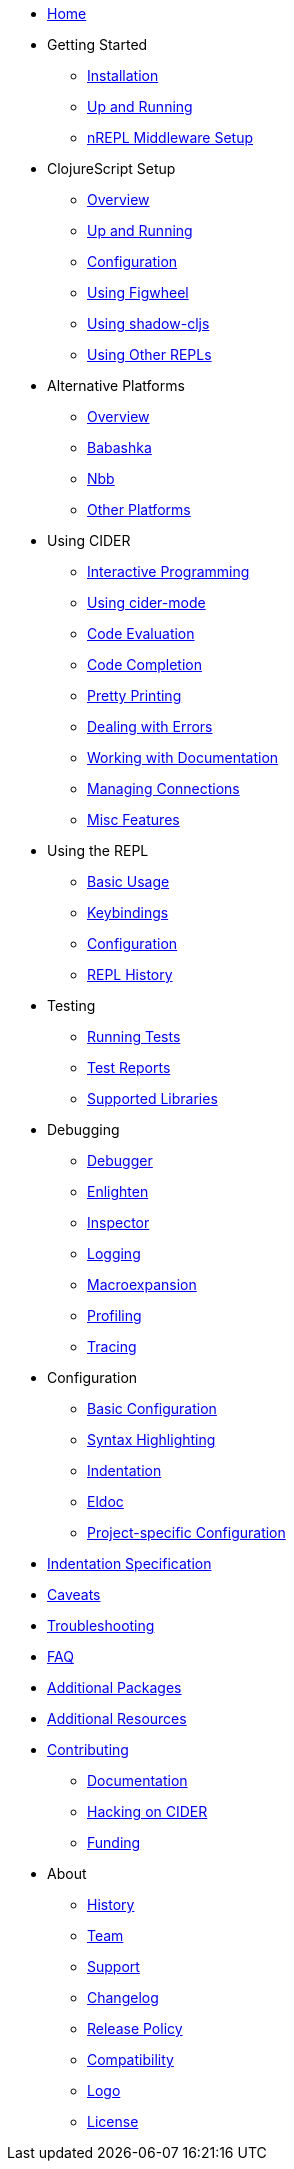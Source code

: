* xref:index.adoc[Home]
* Getting Started
** xref:basics/installation.adoc[Installation]
** xref:basics/up_and_running.adoc[Up and Running]
** xref:basics/middleware_setup.adoc[nREPL Middleware Setup]
* ClojureScript Setup
** xref:cljs/overview.adoc[Overview]
** xref:cljs/up_and_running.adoc[Up and Running]
** xref:cljs/configuration.adoc[Configuration]
** xref:cljs/figwheel.adoc[Using Figwheel]
** xref:cljs/shadow-cljs.adoc[Using shadow-cljs]
** xref:cljs/other_repls.adoc[Using Other REPLs]
* Alternative Platforms
** xref:platforms/overview.adoc[Overview]
** xref:platforms/babashka.adoc[Babashka]
** xref:platforms/nbb.adoc[Nbb]
** xref:platforms/other_platforms.adoc[Other Platforms]
* Using CIDER
** xref:usage/interactive_programming.adoc[Interactive Programming]
** xref:usage/cider_mode.adoc[Using cider-mode]
** xref:usage/code_evaluation.adoc[Code Evaluation]
** xref:usage/code_completion.adoc[Code Completion]
** xref:usage/pretty_printing.adoc[Pretty Printing]
** xref:usage/dealing_with_errors.adoc[Dealing with Errors]
** xref:usage/working_with_documentation.adoc[Working with Documentation]
** xref:usage/managing_connections.adoc[Managing Connections]
** xref:usage/misc_features.adoc[Misc Features]
* Using the REPL
** xref:repl/basic_usage.adoc[Basic Usage]
** xref:repl/keybindings.adoc[Keybindings]
** xref:repl/configuration.adoc[Configuration]
** xref:repl/history.adoc[REPL History]
* Testing
** xref:testing/running_tests.adoc[Running Tests]
** xref:testing/test_reports.adoc[Test Reports]
** xref:testing/supported_libraries.adoc[Supported Libraries]
* Debugging
** xref:debugging/debugger.adoc[Debugger]
** xref:debugging/enlighten.adoc[Enlighten]
** xref:debugging/inspector.adoc[Inspector]
** xref:debugging/logging.adoc[Logging]
** xref:debugging/macroexpansion.adoc[Macroexpansion]
** xref:debugging/profiling.adoc[Profiling]
** xref:debugging/tracing.adoc[Tracing]
* Configuration
** xref:config/basic_config.adoc[Basic Configuration]
** xref:config/syntax_highlighting.adoc[Syntax Highlighting]
** xref:config/indentation.adoc[Indentation]
** xref:config/eldoc.adoc[Eldoc]
** xref:config/project_config.adoc[Project-specific Configuration]
* xref:indent_spec.adoc[Indentation Specification]
* xref:caveats.adoc[Caveats]
* xref:troubleshooting.adoc[Troubleshooting]
* xref:faq.adoc[FAQ]
* xref:additional_packages.adoc[Additional Packages]
* xref:additional_resources.adoc[Additional Resources]
* xref:contributing.adoc[Contributing]
** xref:contributing/docs.adoc[Documentation]
** xref:contributing/hacking.adoc[Hacking on CIDER]
** xref:contributing/funding.adoc[Funding]
* About
** xref:about/history.adoc[History]
** xref:about/team.adoc[Team]
** xref:about/support.adoc[Support]
** xref:about/changelog.adoc[Changelog]
** xref:about/release_policy.adoc[Release Policy]
** xref:about/compatibility.adoc[Compatibility]
** xref:about/logo.adoc[Logo]
** xref:about/license.adoc[License]
